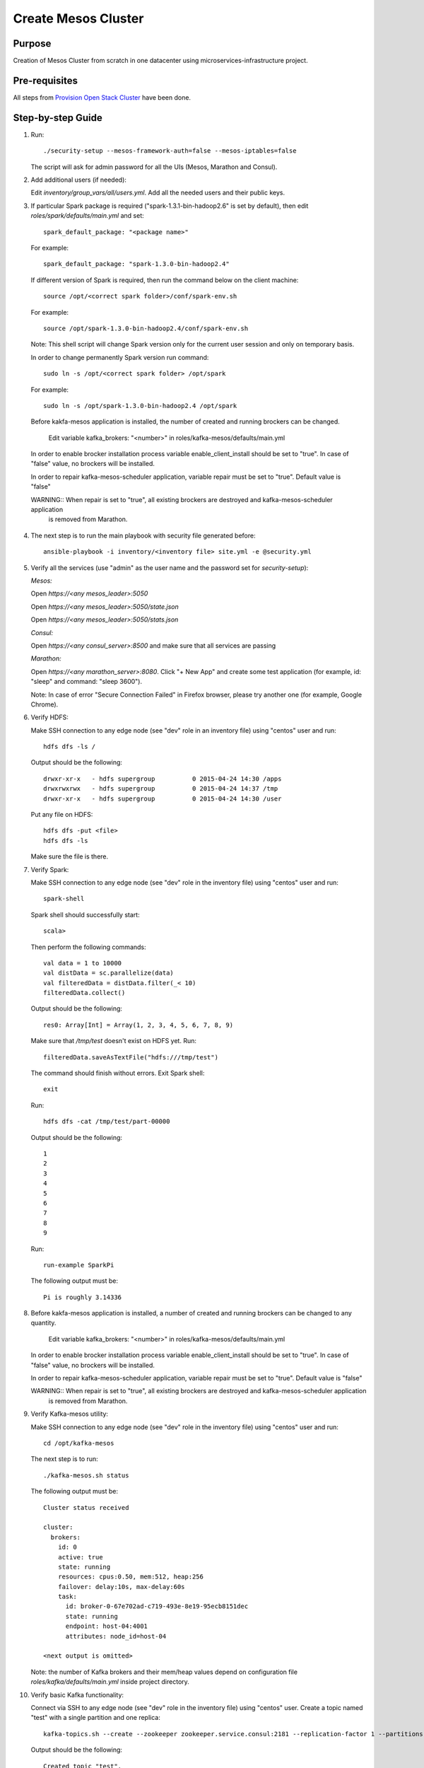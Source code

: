 Create Mesos Cluster
====================

Purpose
-------

Creation of Mesos Cluster from scratch in one datacenter using microservices-infrastructure project.

Pre-requisites
--------------

All steps from `Provision Open Stack Cluster <provision_open_stack_cluster.rst>`_ have been done.

Step-by-step Guide
------------------

1. Run::

        ./security-setup --mesos-framework-auth=false --mesos-iptables=false

   The script will ask for admin password for all the UIs (Mesos, Marathon and Consul).

2. Add additional users (if needed):

   Edit `inventory/group_vars/all/users.yml`.  Add all the needed users and their public keys.

3. If  particular Spark package is required ("spark-1.3.1-bin-hadoop2.6" is set
   by default), then edit `roles/spark/defaults/main.yml` and set::

        spark_default_package: "<package name>"

   For example::

        spark_default_package: "spark-1.3.0-bin-hadoop2.4"

   If different version of Spark is required, then run the command below
   on the client machine::

        source /opt/<correct spark folder>/conf/spark-env.sh

   For example::

        source /opt/spark-1.3.0-bin-hadoop2.4/conf/spark-env.sh

   Note: This shell script will change Spark version only for the current user session and only on temporary basis.

   In order to change permanently Spark version run command::

        sudo ln -s /opt/<correct spark folder> /opt/spark

   For example::

        sudo ln -s /opt/spark-1.3.0-bin-hadoop2.4 /opt/spark

   Before kakfa-mesos application is installed, the number of created and running brockers can be changed.

           Edit variable kafka_brokers: "<number>" in roles/kafka-mesos/defaults/main.yml

  In order to enable brocker installation process variable enable_client_install should be set to "true".
  In case of "false" value, no brockers will be installed.

  In order to repair kafka-mesos-scheduler application, variable repair must be set to "true". Default value is "false"

  WARNING:: When repair is set to "true", all existing brockers are destroyed and kafka-mesos-scheduler application
            is removed from Marathon.

4. The next step is to run the main playbook with security file generated before::

        ansible-playbook -i inventory/<inventory file> site.yml -e @security.yml

5. Verify all the services (use "admin" as the user name and the password set for
   `security-setup`):

   *Mesos:*

   Open *https://<any mesos_leader>:5050*

   Open *https://<any mesos_leader>:5050/state.json*

   Open *https://<any mesos_leader>:5050/stats.json*

   *Consul:*

   Open *https://<any consul_server>:8500* and make sure that all services are passing

   *Marathon:*

   Open *https://<any marathon_server>:8080*.  Click "+ New App" and create some
   test application (for example, id: "sleep" and command: "sleep 3600").

   Note: In case of error "Secure Connection Failed" in Firefox browser, please try
   another one (for example, Google Chrome).

6. Verify HDFS:

   Make SSH connection to any edge node (see "dev" role in an inventory file) using
   "centos" user and run::

        hdfs dfs -ls /

   Output should be the following::

        drwxr-xr-x   - hdfs supergroup          0 2015-04-24 14:30 /apps
        drwxrwxrwx   - hdfs supergroup          0 2015-04-24 14:37 /tmp
        drwxr-xr-x   - hdfs supergroup          0 2015-04-24 14:30 /user

   Put any file on HDFS::

        hdfs dfs -put <file>
        hdfs dfs -ls

   Make sure the file is there.

7. Verify Spark:

   Make SSH connection to any edge node (see "dev" role in the inventory file) using
   "centos" user and run::

        spark-shell

   Spark shell should successfully start::

        scala>

   Then perform the following commands::

        val data = 1 to 10000
        val distData = sc.parallelize(data)
        val filteredData = distData.filter(_< 10)
        filteredData.collect()

   Output should be the following::

        res0: Array[Int] = Array(1, 2, 3, 4, 5, 6, 7, 8, 9)

   Make sure that `/tmp/test` doesn't exist on HDFS yet. Run::

        filteredData.saveAsTextFile("hdfs:///tmp/test")

   The command should finish without errors.  Exit Spark shell::

        exit

   Run::

        hdfs dfs -cat /tmp/test/part-00000

   Output should be the following::

        1
        2
        3
        4
        5
        6
        7
        8
        9

   Run::

        run-example SparkPi

   The following output must be::

        Pi is roughly 3.14336

8. Before kakfa-mesos application is installed, a number of created and running brockers can be changed to any quantity.

        Edit variable kafka_brokers: "<number>" in roles/kafka-mesos/defaults/main.yml

   In order to enable brocker installation process variable enable_client_install should be set to "true".
   In case of "false" value, no brockers will be installed.

   In order to repair kafka-mesos-scheduler application, variable repair must be set to "true". Default value is "false"

   WARNING:: When repair is set to "true", all existing brockers are destroyed and kafka-mesos-scheduler application
             is removed from Marathon.

9. Verify Kafka-mesos utility:

   Make SSH connection to any edge node (see "dev" role in the inventory file)
   using "centos" user and run::

        cd /opt/kafka-mesos

   The next step is to run::

        ./kafka-mesos.sh status

   The following output must be::

        Cluster status received

        cluster:
          brokers:
            id: 0
            active: true
            state: running
            resources: cpus:0.50, mem:512, heap:256
            failover: delay:10s, max-delay:60s
            task:
              id: broker-0-67e702ad-c719-493e-8e19-95ecb8151dec
              state: running
              endpoint: host-04:4001
              attributes: node_id=host-04

        <next output is omitted>

   Note: the number of Kafka brokers and their mem/heap values depend on configuration
   file `roles/kafka/defaults/main.yml` inside project directory.

10. Verify basic Kafka functionality:

    Connect via SSH to any edge node (see "dev" role in the inventory file)
    using "centos" user.  Create a topic named "test" with a single partition and one replica::

        kafka-topics.sh --create --zookeeper zookeeper.service.consul:2181 --replication-factor 1 --partitions 1 --topic test

    Output should be the following::

        Created topic "test".

    Check that new topic is created by running list topic command::

        kafka-topics.sh --list --zookeeper zookeeper.service.consul:2181

    Output should be the following::

        test

    Run the producer and then type a few messages into the console.  Instead of
    `<endpoint>` use any Kafka broker endpoint received from step 9.  It would be
    something like `host-04:4001` or similar::

        kafka-console-producer.sh --broker-list <endpoint> --topic test
        message one
        message two

    Run the consumer that will dump out messages to standard output::

        kafka-console-consumer.sh --zookeeper zookeeper.service.consul:2181 --topic test --from-beginning

    Output should be the following::

        message one
        message two

    Note: If every of the commands above (producer and consumer) is running
          in a different terminals then messages typed into the producer terminal
          appears in the consumer terminal.
